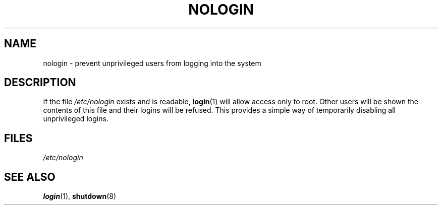 .\" Copyright (c) 1993 Michael Haardt (michael@moria.de),
.\"     Fri Apr  2 11:32:09 MET DST 1993
.\"
.\" SPDX-License-Identifier: GPL-2.0-or-later
.\"
.\" Modified Sun Jul 25 11:06:34 1993 by Rik Faith (faith@cs.unc.edu)
.\" Corrected Mon Oct 21 17:47:19 EDT 1996 by Eric S. Raymond (esr@thyrsus.com)
.TH NOLOGIN 5 (date) "Linux man-pages (unreleased)"
.SH NAME
nologin \- prevent unprivileged users from logging into the system
.SH DESCRIPTION
If the file \fI/etc/nologin\fP exists and is readable,
.BR login (1)
will allow access only to root.
Other users will
be shown the contents of this file and their logins will be refused.
This provides a simple way of temporarily disabling all unprivileged logins.
.SH FILES
.I /etc/nologin
.SH SEE ALSO
.BR login (1),
.BR shutdown (8)
